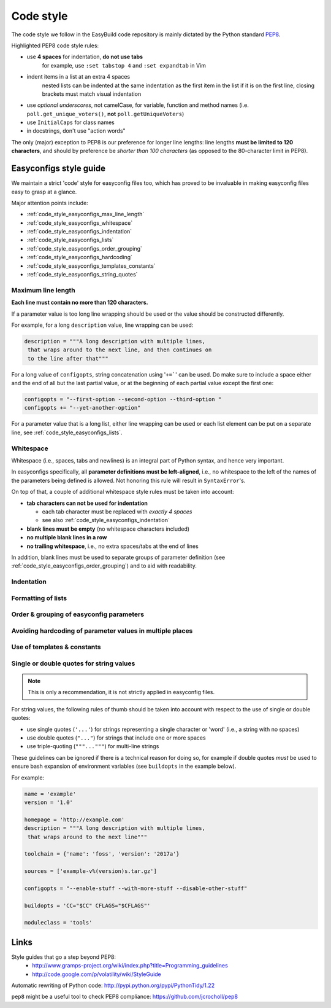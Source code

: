 
.. _code_style:

Code style
==========

The code style we follow in the EasyBuild code repository is mainly dictated by the Python standard `PEP8`_.

Highlighted PEP8 code style rules:

* use **4 spaces** for indentation, **do not use tabs**
    for example, use ``:set tabstop 4`` and ``:set expandtab`` in Vim
* indent items in a list at an extra 4 spaces
    nested lists can be indented at the same indentation as the first item in the list if it is on the first line, closing brackets must match visual indentation
* use `optional underscores`, not camelCase, for variable, function and method names (i.e. ``poll.get_unique_voters()``,
  **not** ``poll.getUniqueVoters``)
* use ``InitialCaps`` for class names
* in docstrings, don't use "action words"

The only (major) exception to PEP8 is our preference for longer line lengths: line lengths **must be limited to 120 characters**, and should by preference be `shorter than 100 characters` (as opposed to the 80-character limit in PEP8).

.. _PEP8: http://www.python.org/dev/peps/pep-0008

.. _code_style_easyconfigs:

Easyconfigs style guide
-----------------------

We maintain a strict 'code' style for easyconfig files too, which has proved
to be invaluable in making easyconfig files easy to grasp at a glance.

Major attention points include:

* :ref:`code_style_easyconfigs_max_line_length`
* :ref:`code_style_easyconfigs_whitespace`
* :ref:`code_style_easyconfigs_indentation`
* :ref:`code_style_easyconfigs_lists`
* :ref:`code_style_easyconfigs_order_grouping`
* :ref:`code_style_easyconfigs_hardcoding`
* :ref:`code_style_easyconfigs_templates_constants`
* :ref:`code_style_easyconfigs_string_quotes`


.. _code_style_easyconfigs_max_line_length:

Maximum line length
~~~~~~~~~~~~~~~~~~~

**Each line must contain no more than 120 characters.**

If a parameter value is too long line wrapping should be used
or the value should be constructed differently.

For example, for a long ``description`` value, line wrapping can be used:

.. code:: python

  description = """A long description with multiple lines,
   that wraps around to the next line, and then continues on
   to the line after that"""

For a long value of ``configopts``, string concatenation using '``+=```' can be used.
Do make sure to include a space either and the end of all but the last partial
value, or at the beginning of each partial value except the first one:

.. code:: python

  configopts = "--first-option --second-option --third-option "
  configopts += "--yet-another-option"

For a parameter value that is a long list, either line wrapping can be used
or each list element can be put on a separate line, see :ref:`code_style_easyconfigs_lists`.


.. _code_style_easyconfigs_whitespace:

Whitespace
~~~~~~~~~~

Whitespace (i.e., spaces, tabs and newlines) is an integral part of Python syntax,
and hence very important.

In easyconfigs specifically, all **parameter definitions must be left-aligned**,
i.e., no whitespace to the left of the names of the parameters being defined
is allowed. Not honoring this rule will result in ``SyntaxError``'s.

On top of that, a couple of additional whitespace style rules must be taken into account:

* **tab characters can not be used for indentation**

  * each tab character must be replaced with *exactly 4 spaces*
  * see also :ref:`code_style_easyconfigs_indentation`

* **blank lines must be empty** (no whitespace characters included)
* **no multiple blank lines in a row**
* **no trailing whitespace**, i.e., no extra spaces/tabs at the end of lines

In addition, blank lines must be used to separate groups of parameter definition
(see :ref:`code_style_easyconfigs_order_grouping`) and to aid with readability.


.. _code_style_easyconfigs_indentation:

Indentation
~~~~~~~~~~~


.. _code_style_easyconfigs_lists:

Formatting of lists
~~~~~~~~~~~~~~~~~~~


.. _code_style_easyconfigs_order_grouping:

Order & grouping of easyconfig parameters
~~~~~~~~~~~~~~~~~~~~~~~~~~~~~~~~~~~~~~~~~


.. _code_style_easyconfigs_hardcoding:

Avoiding hardcoding of parameter values in multiple places
~~~~~~~~~~~~~~~~~~~~~~~~~~~~~~~~~~~~~~~~~~~~~~~~~~~~~~~~~~


.. _code_style_easyconfigs_templates_constants:

Use of templates & constants
~~~~~~~~~~~~~~~~~~~~~~~~~~~~


.. _code_style_easyconfigs_string_quotes:

Single or double quotes for string values
~~~~~~~~~~~~~~~~~~~~~~~~~~~~~~~~~~~~~~~~~

.. note:: This is only a recommendation, it is not strictly applied in easyconfig files.

For string values, the following rules of thumb should be taken into account
with respect to the use of single or double quotes:

* use single quotes (``'...'``) for strings representing a single character or 'word' (i.e., a string with no spaces)
* use double quotes (``"..."``) for strings that include one or more spaces
* use triple-quoting (``"""..."""``) for multi-line strings

These guidelines can be ignored if there is a technical reason for doing so,
for example if double quotes *must* be used to ensure bash expansion of environment variables
(see ``buildopts`` in the example below).

For example:

.. code:: python

  name = 'example'
  version = '1.0'

  homepage = 'http://example.com'
  description = """A long description with multiple lines,
   that wraps around to the next line"""

  toolchain = {'name': 'foss', 'version': '2017a'}

  sources = ['example-v%(version)s.tar.gz']

  configopts = "--enable-stuff --with-more-stuff --disable-other-stuff"

  buildopts = 'CC="$CC" CFLAGS="$CFLAGS"'

  moduleclass = 'tools'



Links
-----

Style guides that go a step beyond PEP8:
 * http://www.gramps-project.org/wiki/index.php?title=Programming_guidelines
 * http://code.google.com/p/volatility/wiki/StyleGuide

Automatic rewriting of Python code: http://pypi.python.org/pypi/PythonTidy/1.22

``pep8`` might be a useful tool to check PEP8 compliance: https://github.com/jcrocholl/pep8
